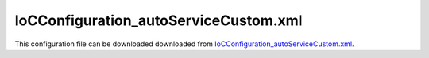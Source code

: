======================================
IoCConfiguration_autoServiceCustom.xml
======================================

This configuration file can be downloaded downloaded from `IoCConfiguration_autoServiceCustom.xml <https://github.com/artakhak/IoC.Configuration/blob/master/IoC.Configuration.Tests/IoCConfiguration_autoServiceCustom.xml>`_.

.. code-block:: xml
   :linenos:
   
    <?xml version="1.0" encoding="utf-8"?>

    <!--
       The XML configuration file is validated against schema file IoC.Configuration.Schema.7579ADB2-0FBD-4210-A8CA-EE4B4646DB3F.xsd, 
       which can be found in folder IoC.Configuration.Content in output directory. 
       The schema file can also be downloaded from 
       http://oroptimizer.com/ioc.configuration/V2/IoC.Configuration.Schema.7579ADB2-0FBD-4210-A8CA-EE4B4646DB3F.xsd or in source code 
       project in Github.com.
       
       To use Visual Studio code completion based on schema contents, right click Properties on this file in Visual Studio, and in Schemas 
       field pick the schema IoC.Configuration.Schema.7579ADB2-0FBD-4210-A8CA-EE4B4646DB3F.xsd.

       Before running the tests make sure to execute IoC.Configuration\Tests\IoC.Configuration.Tests\PostBuildCommands.bat to copy the dlls into 
       folders specified in this configuration file.
       Also, modify the batch file to copy the Autofac and Ninject assemblies from Nuget packages folder on machine, where the test is run.
    -->

    <iocConfiguration
    	xmlns:xsi='http://www.w3.org/2001/XMLSchema-instance'
    	xsi:noNamespaceSchemaLocation="http://oroptimizer.com/IoC.Configuration/V2/IoC.Configuration.Schema.7579ADB2-0FBD-4210-A8CA-EE4B4646DB3F.xsd">

    	<!--The application should have write permissions to path specified in appDataDir. 
        This is where dynamically generated DLLs are saved.-->
    	<!--NOTE: path should be an absolute path, or should be converted to absolute path by some implementation of 
    	IoC.Configuration.AttributeValueTransformer.IAttributeValueTransformer. In this example the paths are converted by 
    	IoC.Configuration.Tests.FileFolderPathAttributeValueTransformer.-->
    	<appDataDir 
    		path="TestFiles\AutogeneratedDlls\DynamicFiles_AutoServiceCustomTests"  />

    	<plugins pluginsDirPath="TestFiles\PluginDlls">

    		<!--        
            Plugin assemblies will be in a folder with similar name under pluginsDirPath folder.
            The plugin folders will be included in assembly resolution mechanism.        
            -->

    		<!--A folder K:\...\IoC.Configuration\Tests\IoC.Configuration.Tests\bin\TestFiles\PluginDlls\Plugin1 should exist.  -->
    	</plugins>

    	<additionalAssemblyProbingPaths>
    		<probingPath
    		  path="TestFiles\ThirdPartyLibs" />
    		<probingPath
    		  path="TestFiles\ContainerImplementations\Autofac" />
    		<probingPath
    		  path="TestFiles\ContainerImplementations\Ninject" />
    		<probingPath
    		  path="TestFiles\DynamicallyLoadedDlls" />
    	</additionalAssemblyProbingPaths>

    	<assemblies>
    		<!--Assemblies should be in one of the following locations:
            1) Executable's folder
            2) In folder specified in additionalAssemblyProbingPaths element.
            3) In one of the plugin folders specified in plugins element (only for assemblies with plugin attribute) -->

    		<!--
            Use "overrideDirectory" attribute, to make the assembly path explicit, rather then searching for
            an assembly in predefined folders, which also include probing paths specified in additionalAssemblyProbingPaths element.
            -->
    		<assembly name="IoC.Configuration.Autofac" alias="autofac_ext" />
    		<assembly name="IoC.Configuration.Ninject" alias="ninject_ext" />

    		<assembly name="TestProjects.SharedServices" alias="shared_services" />
    		<assembly name="IoC.Configuration.Tests" alias="tests" />

    		<assembly name="TestProjects.DynamicallyLoadedAssembly1" alias="dynamic1" />
    	</assemblies>

    	<typeDefinitions>

    	</typeDefinitions>

    	<parameterSerializers>
    		<serializers></serializers>
    	</parameterSerializers>

    	<!--The value of type attribute should be a type that implements 
        IoC.Configuration.DiContainer.IDiManager-->
    	<diManagers activeDiManagerName="Autofac">
    		<diManager name="Ninject" type="IoC.Configuration.Ninject.NinjectDiManager"
    				   assembly="ninject_ext">
    			<!--
                Use parameters element to specify constructor parameters,
                if the type specified in 'type' attribute has non-default constructor.
                -->
    			<!--<parameters>
                </parameters>-->
    		</diManager>

    		<diManager name="Autofac" type="IoC.Configuration.Autofac.AutofacDiManager"
    				   assembly="autofac_ext">
    		</diManager>
    	</diManagers>

    	<!--
        If settingsRequestor element is used, the type in type attribute should 
        specify a type that implements IoC.Configuration.ISettingsRequestor. 
        The implementation specifies a collection of required settings that should be present
        in settings element.
        Note, the type specified in type attribute is fully integrated into a dependency 
        injection framework. In other words, constructor parameters will be injected using 
        bindings specified in dependencyInjection element.
        -->

    	<settings>
    		<boolean name="failCustomServiceValidation" value="false"/>
    	</settings>

    	<dependencyInjection>
    		<modules>

    		</modules>
    		<services>
    			<service type="SharedServices.Interfaces.IDbConnection" >
    				<valueImplementation scope="singleton">
    					<constructedValue type="SharedServices.Implementations.SqlServerDbConnection">
    						<parameters>
    							<string name="serverName" value="MainServer"/>
    							<string name="databaseName" value="DB1"/>
    							<string name="userName" value="sa"/>
    							<string name="password" value="password1"/>
    						</parameters>
    					</constructedValue>
    				</valueImplementation>
    			</service>

    		</services>
    		<autoGeneratedServices>

    			<!--Interface specified in autoServiceCustom is auto-implemented by implementation of 
    			IoC.Configuration.ConfigurationFile.ICustomAutoServiceCodeGenerator IoC.Configuration.Tests.AutoServiceCustom.SimpleDataRepository.RepositoryInterfaceImplementationGenerator
    			that is specified in autoServiceCodeGenerator element.-->
    			<autoServiceCustom interface="IoC.Configuration.Tests.AutoServiceCustom.SimpleDataRepository.DataRepositories.IAuthorsRepository">
    				
    				<autoServiceCodeGenerator>
    					<constructedValue type="IoC.Configuration.Tests.AutoServiceCustom.SimpleDataRepository.RepositoryInterfaceImplementationGenerator">
    						<parameters>
    							<int32 name="someDemoConstructorParameter" value="15" />
    						</parameters>
    					</constructedValue>
    				</autoServiceCodeGenerator>
    			</autoServiceCustom>

    			<autoServiceCustom interface="IoC.Configuration.Tests.AutoServiceCustom.SimpleDataRepository.DataRepositories.IBooksRepository">
    				<autoServiceCodeGenerator>
    					<constructedValue type="IoC.Configuration.Tests.AutoServiceCustom.SimpleDataRepository.RepositoryInterfaceImplementationGenerator">
    						<parameters>
    							<int32 name="someDemoConstructorParameter" value="25" />
    						</parameters>
    					</constructedValue>
    				</autoServiceCodeGenerator>
    			</autoServiceCustom>

    			<autoServiceCustom interface="IoC.Configuration.Tests.AutoServiceCustom.SimpleDataRepository.DataRepositories.IAuthorBooksRepository">
    				<autoServiceCodeGenerator>
    					<constructedValue type="IoC.Configuration.Tests.AutoServiceCustom.SimpleDataRepository.RepositoryInterfaceImplementationGenerator">
    						<parameters>
    							<int32 name="someDemoConstructorParameter" value="35" />
    						</parameters>
    					</constructedValue>
    				</autoServiceCodeGenerator>
    			</autoServiceCustom>

    			<!--Custom auto service to test failures-->
    			<autoServiceCustom interface="IoC.Configuration.Tests.AutoServiceCustom.ClassesForFailureTests.DogAbstr">
    				<autoServiceCodeGenerator>
    					<constructedValue type="IoC.Configuration.Tests.AutoServiceCustom.ClassesForFailureTests.CustomAutoServiceCodeGeneratorForFailureTests" >
    						<parameters>
    							<boolean name="simulateValidateFails" value="false"/>
    							<boolean name="simulateValidateOnIoCContainerLoadedFails" value="false"/>
    							<boolean name="simulateGenerateCSharpFailure" value="false"/>
    							<boolean name="simulateAssemblyBuildFailure" value="false"/>
    						</parameters>
    					</constructedValue>
    				</autoServiceCodeGenerator>
    			</autoServiceCustom>
    		</autoGeneratedServices>

    	</dependencyInjection>

    	<startupActions>

    	</startupActions>

    	<pluginsSetup>
    	</pluginsSetup>
    </iocConfiguration>  